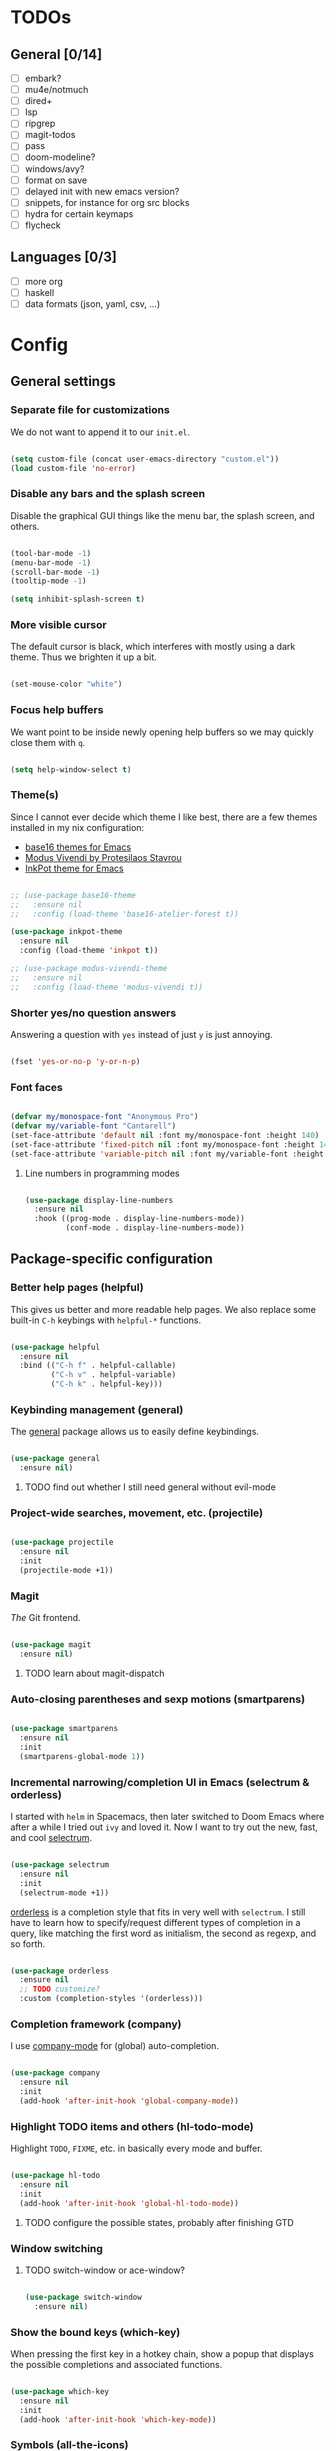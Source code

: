 * TODOs
** General [0/14]
- [ ] embark?
- [ ] mu4e/notmuch
- [ ] dired+
- [ ] lsp
- [ ] ripgrep
- [ ] magit-todos
- [ ] pass
- [ ] doom-modeline?
- [ ] windows/avy?
- [ ] format on save
- [ ] delayed init with new emacs version?
- [ ] snippets, for instance for org src blocks
- [ ] hydra for certain keymaps
- [ ] flycheck

** Languages [0/3]
- [ ] more org
- [ ] haskell
- [ ] data formats (json, yaml, csv, ...)

* Config
** General settings
*** Separate file for customizations

We do not want to append it to our =init.el=.

#+BEGIN_SRC emacs-lisp

  (setq custom-file (concat user-emacs-directory "custom.el"))
  (load custom-file 'no-error)

#+END_SRC

*** Disable any bars and the splash screen

Disable the graphical GUI things like the menu bar, the splash screen,
and others.

#+BEGIN_SRC emacs-lisp

  (tool-bar-mode -1)
  (menu-bar-mode -1)
  (scroll-bar-mode -1)
  (tooltip-mode -1)

  (setq inhibit-splash-screen t)

#+END_SRC

*** More visible cursor

The default cursor is black, which interferes with mostly using a dark
theme. Thus we brighten it up a bit.

#+BEGIN_SRC emacs-lisp

  (set-mouse-color "white")

#+END_SRC

*** Focus help buffers

We want point to be inside newly opening help buffers so we may
quickly close them with =q=.

#+BEGIN_SRC emacs-lisp

  (setq help-window-select t)

#+END_SRC

*** Theme(s)

Since I cannot ever decide which theme I like best, there are a few
themes installed in my nix configuration:
- [[https://github.com/belak/base16-emacs][base16 themes for Emacs]]
- [[https://protesilaos.com/modus-themes/][Modus Vivendi by Protesilaos Stavrou]]
- [[https://gitlab.com/ideasman42/emacs-inkpot-theme][InkPot theme for Emacs]]

#+BEGIN_SRC emacs-lisp

  ;; (use-package base16-theme
  ;;   :ensure nil
  ;;   :config (load-theme 'base16-atelier-forest t))

  (use-package inkpot-theme
    :ensure nil
    :config (load-theme 'inkpot t))

  ;; (use-package modus-vivendi-theme
  ;;   :ensure nil
  ;;   :config (load-theme 'modus-vivendi t))

#+END_SRC

*** Shorter yes/no question answers

Answering a question with =yes= instead of just =y= is just annoying.

#+BEGIN_SRC emacs-lisp

  (fset 'yes-or-no-p 'y-or-n-p)

#+END_SRC

*** Font faces

#+BEGIN_SRC emacs-lisp

  (defvar my/monospace-font "Anonymous Pro")
  (defvar my/variable-font "Cantarell")
  (set-face-attribute 'default nil :font my/monospace-font :height 140)
  (set-face-attribute 'fixed-pitch nil :font my/monospace-font :height 140)
  (set-face-attribute 'variable-pitch nil :font my/variable-font :height 150)

#+END_SRC

**** Line numbers in programming modes

#+BEGIN_SRC emacs-lisp

(use-package display-line-numbers
  :ensure nil
  :hook ((prog-mode . display-line-numbers-mode))
         (conf-mode . display-line-numbers-mode))

#+END_SRC

** Package-specific configuration
*** Better help pages (helpful)

This gives us better and more readable help pages. We also replace
some built-in =C-h= keybings with =helpful-*= functions.

#+BEGIN_SRC emacs-lisp

  (use-package helpful
    :ensure nil
    :bind (("C-h f" . helpful-callable)
           ("C-h v" . helpful-variable)
           ("C-h k" . helpful-key)))

#+END_SRC

*** Keybinding management (general)

The [[https://github.com/noctuid/general.el][general]] package allows us to easily define keybindings.

#+BEGIN_SRC emacs-lisp

  (use-package general
    :ensure nil)

#+END_SRC

**** TODO find out whether I still need general without evil-mode

*** Project-wide searches, movement, etc. (projectile)

#+BEGIN_SRC emacs-lisp

  (use-package projectile
    :ensure nil
    :init
    (projectile-mode +1))

#+END_SRC

*** Magit

/The/ Git frontend.

#+BEGIN_SRC emacs-lisp

  (use-package magit
    :ensure nil)

#+END_SRC

**** TODO learn about magit-dispatch

*** Auto-closing parentheses and sexp motions (smartparens)

#+BEGIN_SRC emacs-lisp

  (use-package smartparens
    :ensure nil
    :init
    (smartparens-global-mode 1))

#+END_SRC

*** Incremental narrowing/completion UI in Emacs (selectrum & orderless)

I started with =helm= in Spacemacs, then later switched to Doom Emacs
where after a while I tried out =ivy= and loved it. Now I want to try
out the new, fast, and cool [[https://github.com/raxod502/selectrum][selectrum]].

#+BEGIN_SRC emacs-lisp

  (use-package selectrum
    :ensure nil
    :init
    (selectrum-mode +1))

#+END_SRC

[[https://github.com/oantolin/orderless][orderless]] is a completion style that fits in very well with
=selectrum=. I still have to learn how to specify/request different
types of completion in a query, like matching the first word as
initialism, the second as regexp, and so forth.

#+BEGIN_SRC emacs-lisp

  (use-package orderless
    :ensure nil
    ;; TODO customize?
    :custom (completion-styles '(orderless)))

#+END_SRC

*** Completion framework (company)

I use [[https://company-mode.github.io/][company-mode]] for (global) auto-completion.

#+BEGIN_SRC emacs-lisp

  (use-package company
    :ensure nil
    :init
    (add-hook 'after-init-hook 'global-company-mode))

#+END_SRC

*** Highlight TODO items and others (hl-todo-mode)

Highlight =TODO=, =FIXME=, etc. in basically every mode and buffer.

#+BEGIN_SRC emacs-lisp

  (use-package hl-todo
    :ensure nil
    :init
    (add-hook 'after-init-hook 'global-hl-todo-mode))

#+END_SRC

**** TODO configure the possible states, probably after finishing GTD

*** Window switching
**** TODO switch-window or ace-window?

#+BEGIN_SRC emacs-lisp

  (use-package switch-window
    :ensure nil)

#+END_SRC

*** Show the bound keys (which-key)

When pressing the first key in a hotkey chain, show a popup that
displays the possible completions and associated functions.

#+BEGIN_SRC emacs-lisp

  (use-package which-key
    :ensure nil
    :init
    (add-hook 'after-init-hook 'which-key-mode))

#+END_SRC

*** Symbols (all-the-icons)

Attach beautiful symbols to, for instance, file names in a =dired= or
=ibuffer= buffer.

#+BEGIN_SRC emacs-lisp

  (use-package all-the-icons
    :ensure nil)

  (use-package all-the-icons-dired
    :ensure nil
    :init
    (add-hook 'dired-mode-hook #'all-the-icons-dired-mode))

  (use-package all-the-icons-ibuffer
    :ensure nil
    :init
    (all-the-icons-ibuffer-mode 1))

#+END_SRC

*** Informative annotations (marginalia)

Annotate minibuffer completions, like showing the bound keys and
docstrings for commands in =M-x=, variable values in "C-h v", file
sizes and permissions in "C-x C-f", and much more.

#+BEGIN_SRC emacs-lisp

  (use-package marginalia
    :init
    (marginalia-mode)
    (advice-add #'marginalia-cycle :after
                (lambda () (when (bound-and-true-p selectrum-mode)
                             (selectrum-exhibit 'keep-selected))))
    :config
    (setq marginalia-annotators '(marginalia-annotators-heavy marginalia-annotators-light nil))
    :bind
    (:map minibuffer-local-map
          ("M-A" . marginalia-cycle)))

#+END_SRC

*** Language-specific modes
**** Nix (nix-mode)

Syntax highlighting, completion, and formatting of [[https://nixos.org/guides/install-nix.html][Nix]] expressions.

#+BEGIN_SRC emacs-lisp

  (use-package nix-mode
    :ensure nil
    :mode "\\.nix\\'")

#+END_SRC

**** Markdown (markdown-mode, gfm-mode)

Enable GitHub-flavored markdown mode for =README= files, and regular
=markdown-mode= for all other markdown files.

#+BEGIN_SRC emacs-lisp

  (use-package markdown-mode
    :ensure nil
    :mode (("README\\.md\\'" . gfm-mode)
	   ("\\.md\\'" . markdown-mode)
	   ("\\.markdown\\'" . markdown-mode))
    :init (setq markdown-command "pandoc"))

#+END_SRC

**** Org (org-mode)

When using variable-pitch-mode, all the faces are using the configured
font face. But inside code blocks, verbatim text, meta lines, etc. a
fixed-pitch face is what we want to be using.

#+BEGIN_SRC emacs-lisp

  (defun my/setup-org-fonts ()
    (set-face-attribute 'org-block nil :foreground nil :inherit 'fixed-pitch)
    (set-face-attribute 'org-code nil :inherit '(shadow fixed-pitch))
    (set-face-attribute 'org-table nil :inherit '(shadow fixed-pitch))
    (set-face-attribute 'org-verbatim nil :inherit '(shadow fixed-pitch))
    (set-face-attribute 'org-checkbox nil :inherit 'fixed-pitch)
    (set-face-attribute 'org-meta-line nil :inherit '(font-lock-comment-face fixed-pitch))
    (set-face-attribute 'org-special-keyword nil :inherit '(font-lock-comment-face fixed-pitch)))

#+END_SRC

To fix =org-indent-mode= not indenting variable-pitch fonts nicely,
we'd like to use the fixed-pitch font for that as well. Unfortunately
setting the face attribute as above didn't work as expected and it
seems necessary to do it like this.

#+BEGIN_SRC emacs-lisp

  (with-eval-after-load 'org-indent
    (set-face-attribute 'org-indent nil :inherit '(org-hide fixed-pitch)))

#+END_SRC

When writing text in org-mode, auto-fill-mode should be enable to
automatically break overly long lines into smaller pieces when
typing. We may still use =M-q= to re-fill paragraph when editing text.

In code blocks, =TAB= should be usable to re-indent/-format code.

After loading org-mode, we then run our custom font setup.

#+BEGIN_SRC emacs-lisp

  (use-package org
    :ensure nil
    :hook ((org-mode . org-indent-mode)
           (org-mode . variable-pitch-mode)
           (org-mode . auto-fill-mode))
    :config
    (setq org-src-tab-acts-natively t
          org-ellipsis " ▾")
    (my/setup-org-fonts))

#+END_SRC

The =org-bullets= packages enables us to use UTF-8 characters for the
bullet points in org headers.

#+BEGIN_SRC emacs-lisp

  (use-package org-bullets
    :ensure nil
    :hook (org-mode . org-bullets-mode)
    :custom (org-bullets-bullet-list '("◉" "○" "●" "○" "●" "○" "●")))

#+END_SRC

Render unordered list bullet points as dots instead of minus/plus.

#+BEGIN_SRC emacs-lisp

  (font-lock-add-keywords
   'org-mode
   '(("^ *\\([-+]\\) "
      (0 (prog1 () (compose-region (match-beginning 1) (match-end 1) "•"))))))

#+END_SRC

The first few levels of org headers should be scaled to be a bit
larger than the default text.

#+BEGIN_SRC emacs-lisp

  (dolist (face '((org-level-1 . 1.2)
                  (org-level-2 . 1.15)
                  (org-level-3 . 1.1)
                  (org-level-4 . 1.05)
                  (org-level-5 . 1.0)
                  (org-level-6 . 1.0)
                  (org-level-7 . 1.0)
                  (org-level-8 . 1.0)))
    (set-face-attribute (car face) nil
                        :font my/variable-font
                        :height (cdr face)
                        :weight 'regular))

#+END_SRC
